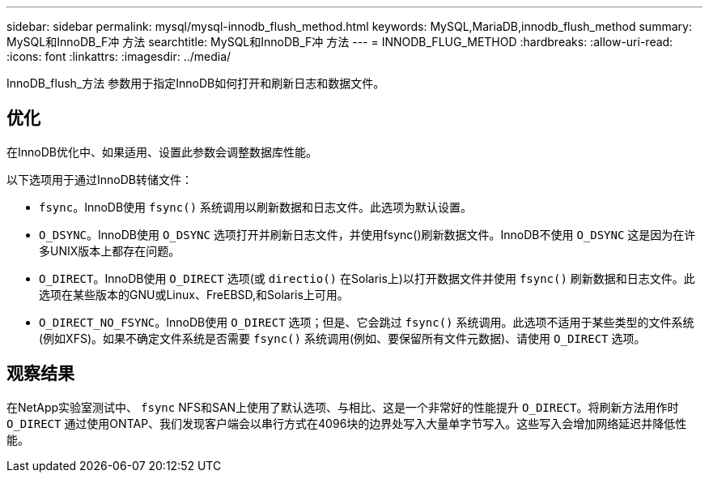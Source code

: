 ---
sidebar: sidebar 
permalink: mysql/mysql-innodb_flush_method.html 
keywords: MySQL,MariaDB,innodb_flush_method 
summary: MySQL和InnoDB_F冲 方法 
searchtitle: MySQL和InnoDB_F冲 方法 
---
= INNODB_FLUG_METHOD
:hardbreaks:
:allow-uri-read: 
:icons: font
:linkattrs: 
:imagesdir: ../media/


[role="lead"]
InnoDB_flush_方法 参数用于指定InnoDB如何打开和刷新日志和数据文件。



== 优化

在InnoDB优化中、如果适用、设置此参数会调整数据库性能。

以下选项用于通过InnoDB转储文件：

* `fsync`。InnoDB使用 `fsync()` 系统调用以刷新数据和日志文件。此选项为默认设置。
*  `O_DSYNC`。InnoDB使用 `O_DSYNC` 选项打开并刷新日志文件，并使用fsync()刷新数据文件。InnoDB不使用 `O_DSYNC` 这是因为在许多UNIX版本上都存在问题。
*  `O_DIRECT`。InnoDB使用 `O_DIRECT` 选项(或 `directio()` 在Solaris上)以打开数据文件并使用 `fsync()` 刷新数据和日志文件。此选项在某些版本的GNU或Linux、FreEBSD,和Solaris上可用。
* `O_DIRECT_NO_FSYNC`。InnoDB使用 `O_DIRECT` 选项；但是、它会跳过 `fsync()` 系统调用。此选项不适用于某些类型的文件系统(例如XFS)。如果不确定文件系统是否需要 `fsync()` 系统调用(例如、要保留所有文件元数据)、请使用 `O_DIRECT` 选项。




== 观察结果

在NetApp实验室测试中、 `fsync` NFS和SAN上使用了默认选项、与相比、这是一个非常好的性能提升 `O_DIRECT`。将刷新方法用作时 `O_DIRECT` 通过使用ONTAP、我们发现客户端会以串行方式在4096块的边界处写入大量单字节写入。这些写入会增加网络延迟并降低性能。
